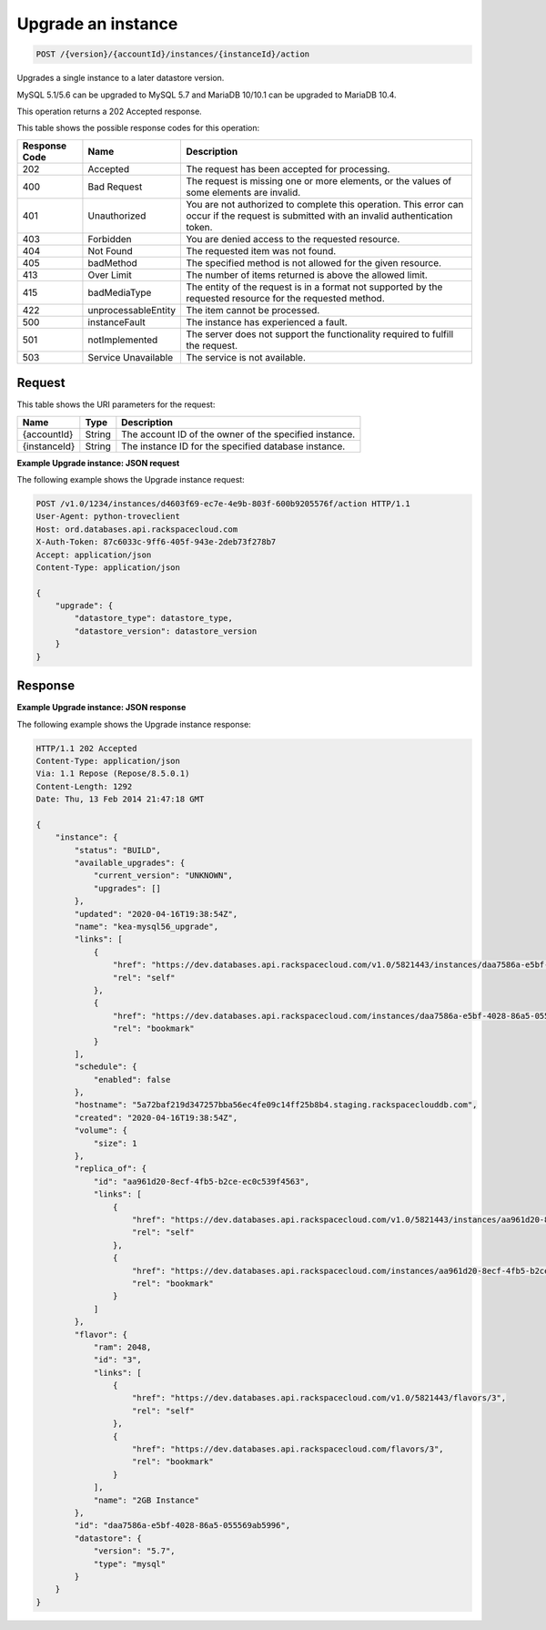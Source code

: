 
.. _post-upgrade-version-accountid-instances-instanceid-action:

Upgrade an instance
~~~~~~~~~~~~~~~~~~~~~~~~~~~~~~~~

.. code::

    POST /{version}/{accountId}/instances/{instanceId}/action

Upgrades a single instance to a later datastore version.

MySQL 5.1/5.6 can be upgraded to MySQL 5.7 and MariaDB 10/10.1 can be upgraded to MariaDB 10.4.

This operation returns a 202 Accepted response.

This table shows the possible response codes for this operation:

+--------------------------+-------------------------+-------------------------+
|Response Code             |Name                     |Description              |
+==========================+=========================+=========================+
|202                       |Accepted                 |The request has been     |
|                          |                         |accepted for processing. |
+--------------------------+-------------------------+-------------------------+
|400                       |Bad Request              |The request is missing   |
|                          |                         |one or more elements, or |
|                          |                         |the values of some       |
|                          |                         |elements are invalid.    |
+--------------------------+-------------------------+-------------------------+
|401                       |Unauthorized             |You are not authorized   |
|                          |                         |to complete this         |
|                          |                         |operation. This error    |
|                          |                         |can occur if the request |
|                          |                         |is submitted with an     |
|                          |                         |invalid authentication   |
|                          |                         |token.                   |
+--------------------------+-------------------------+-------------------------+
|403                       |Forbidden                |You are denied access to |
|                          |                         |the requested resource.  |
+--------------------------+-------------------------+-------------------------+
|404                       |Not Found                |The requested item was   |
|                          |                         |not found.               |
+--------------------------+-------------------------+-------------------------+
|405                       |badMethod                |The specified method is  |
|                          |                         |not allowed for the      |
|                          |                         |given resource.          |
+--------------------------+-------------------------+-------------------------+
|413                       |Over Limit               |The number of items      |
|                          |                         |returned is above the    |
|                          |                         |allowed limit.           |
+--------------------------+-------------------------+-------------------------+
|415                       |badMediaType             |The entity of the        |
|                          |                         |request is in a format   |
|                          |                         |not supported by the     |
|                          |                         |requested resource for   |
|                          |                         |the requested method.    |
+--------------------------+-------------------------+-------------------------+
|422                       |unprocessableEntity      |The item cannot be       |
|                          |                         |processed.               |
+--------------------------+-------------------------+-------------------------+
|500                       |instanceFault            |The instance has         |
|                          |                         |experienced a fault.     |
+--------------------------+-------------------------+-------------------------+
|501                       |notImplemented           |The server does not      |
|                          |                         |support the              |
|                          |                         |functionality required   |
|                          |                         |to fulfill the request.  |
+--------------------------+-------------------------+-------------------------+
|503                       |Service Unavailable      |The service is not       |
|                          |                         |available.               |
+--------------------------+-------------------------+-------------------------+

Request
-------

This table shows the URI parameters for the request:

+--------------------------+-------------------------+-------------------------+
|Name                      |Type                     |Description              |
+==========================+=========================+=========================+
|{accountId}               |String                   |The account ID of the    |
|                          |                         |owner of the specified   |
|                          |                         |instance.                |
+--------------------------+-------------------------+-------------------------+
|{instanceId}              |String                   |The instance ID for the  |
|                          |                         |specified database       |
|                          |                         |instance.                |
+--------------------------+-------------------------+-------------------------+

**Example Upgrade instance: JSON request**

The following example shows the Upgrade instance request:

.. code::

   POST /v1.0/1234/instances/d4603f69-ec7e-4e9b-803f-600b9205576f/action HTTP/1.1
   User-Agent: python-troveclient
   Host: ord.databases.api.rackspacecloud.com
   X-Auth-Token: 87c6033c-9ff6-405f-943e-2deb73f278b7
   Accept: application/json
   Content-Type: application/json

   {
       "upgrade": {
           "datastore_type": datastore_type,
           "datastore_version": datastore_version
       }
   }

Response
--------

**Example Upgrade instance: JSON response**

The following example shows the Upgrade instance response:

.. code::

   HTTP/1.1 202 Accepted
   Content-Type: application/json
   Via: 1.1 Repose (Repose/8.5.0.1)
   Content-Length: 1292
   Date: Thu, 13 Feb 2014 21:47:18 GMT

   {
       "instance": {
           "status": "BUILD",
           "available_upgrades": {
               "current_version": "UNKNOWN",
               "upgrades": []
           },
           "updated": "2020-04-16T19:38:54Z",
           "name": "kea-mysql56_upgrade",
           "links": [
               {
                   "href": "https://dev.databases.api.rackspacecloud.com/v1.0/5821443/instances/daa7586a-e5bf-4028-86a5-055569ab5996",
                   "rel": "self"
               },
               {
                   "href": "https://dev.databases.api.rackspacecloud.com/instances/daa7586a-e5bf-4028-86a5-055569ab5996",
                   "rel": "bookmark"
               }
           ],
           "schedule": {
               "enabled": false
           },
           "hostname": "5a72baf219d347257bba56ec4fe09c14ff25b8b4.staging.rackspaceclouddb.com",
           "created": "2020-04-16T19:38:54Z",
           "volume": {
               "size": 1
           },
           "replica_of": {
               "id": "aa961d20-8ecf-4fb5-b2ce-ec0c539f4563",
               "links": [
                   {
                       "href": "https://dev.databases.api.rackspacecloud.com/v1.0/5821443/instances/aa961d20-8ecf-4fb5-b2ce-ec0c539f4563",
                       "rel": "self"
                   },
                   {
                       "href": "https://dev.databases.api.rackspacecloud.com/instances/aa961d20-8ecf-4fb5-b2ce-ec0c539f4563",
                       "rel": "bookmark"
                   }
               ]
           },
           "flavor": {
               "ram": 2048,
               "id": "3",
               "links": [
                   {
                       "href": "https://dev.databases.api.rackspacecloud.com/v1.0/5821443/flavors/3",
                       "rel": "self"
                   },
                   {
                       "href": "https://dev.databases.api.rackspacecloud.com/flavors/3",
                       "rel": "bookmark"
                   }
               ],
               "name": "2GB Instance"
           },
           "id": "daa7586a-e5bf-4028-86a5-055569ab5996",
           "datastore": {
               "version": "5.7",
               "type": "mysql"
           }
       }
   }
